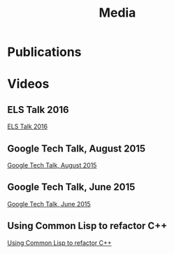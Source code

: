 #+TITLE: Media
#+OPTIONS: toc:nil num:nil

* Publications


* Videos

** ELS Talk 2016
[[youtube:5bQhGS8V6dQ][ELS Talk 2016]]

** Google Tech Talk, August 2015
[[youtube:0rSMt1pAlbE][Google Tech Talk, August 2015]]

** Google Tech Talk, June 2015
[[youtube:8X69_42Mj-g][Google Tech Talk, June 2015]]

** Using Common Lisp to refactor C++
[[youtube:h31pURzgYX8][Using Common Lisp to refactor C++]]
